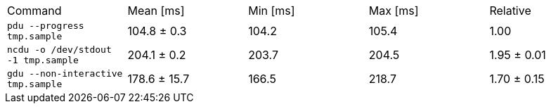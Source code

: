 [cols="<,>,>,>,>"]
|===
| Command 
| Mean [ms] 
| Min [ms] 
| Max [ms] 
| Relative 

| `pdu --progress tmp.sample` 
| 104.8 ± 0.3 
| 104.2 
| 105.4 
| 1.00 

| `ncdu -o /dev/stdout -1 tmp.sample` 
| 204.1 ± 0.2 
| 203.7 
| 204.5 
| 1.95 ± 0.01 

| `gdu --non-interactive tmp.sample` 
| 178.6 ± 15.7 
| 166.5 
| 218.7 
| 1.70 ± 0.15 
|===
